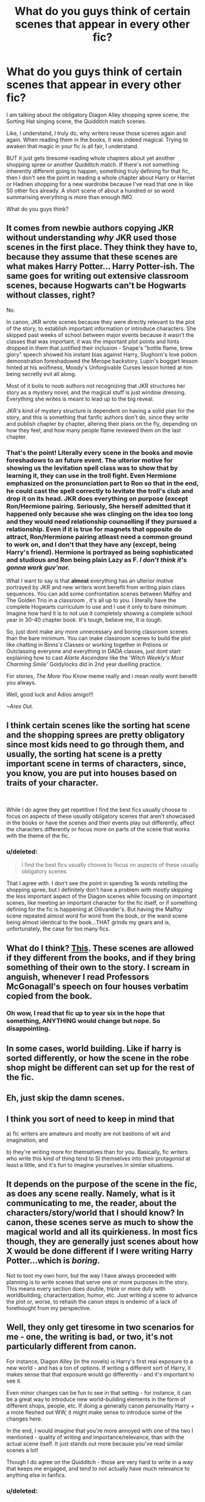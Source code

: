 #+TITLE: What do you guys think of certain scenes that appear in every other fic?

* What do you guys think of certain scenes that appear in every other fic?
:PROPERTIES:
:Score: 19
:DateUnix: 1571739409.0
:DateShort: 2019-Oct-22
:FlairText: Discussion
:END:
I am talking about the obligatory Diagon Alley shopping spree scene, the Sorting Hat singing scene, the Quidditch match scenes.

Like, I understand, I truly do, why writers reuse those scenes again and again. When reading them in the books, it was indeed magical. Trying to awaken that magic in your fic is all fair, I understand.

BUT it just gets tiresome reading whole chapters about yet another shopping spree or another Quidditch match. If there's not something inherently different going to happen, something truly defining for that fic, then I don't see the point in reading a whole chapter about Harry or Harriet or Hadrien shopping for a new wardrobe because I've read that one in like 50 other fics already. A short scene of about a hundred or so word summarising everything is more than enough IMO.

What do you guys think?


** It comes from newbie authors copying JKR without understanding /why/ JKR used those scenes in the first place. They think they have to, because they assume that these scenes are what makes Harry Potter... Harry Potter-ish. The same goes for writing out extensive classroom scenes, because Hogwarts can't be Hogwarts without classes, right?

No.

In canon, JKR wrote scenes because they were directly relevant to the plot of the story, to establish important information or introduce characters. She skipped past weeks of school between major events because it wasn't the classes that was important, it was the important plot points and hints dropped in them that justified their inclusion - Snape's "bottle flame, brew glory" speech showed his instant bias against Harry, Slughorn's love potion demonstration foreshadowed the Merope backstory, Lupin's boggart lesson hinted at his wolfiness, Moody's Unforgivable Curses lesson hinted at him being secretly evil all along.

Most of it boils to noob authors not recognizing that JKR structures her story as a mystery novel, and the magical stuff is just window dressing. Everything she writes is meant to lead up to the big reveal.

JKR's kind of mystery structure is dependent on having a solid plan for the story, and this is something that fanfic authors don't do, since they write and publish chapter by chapter, altering their plans on the fly, depending on how they feel, and how many people flame reviewed them on the last chapter.
:PROPERTIES:
:Author: 4ecks
:Score: 24
:DateUnix: 1571742720.0
:DateShort: 2019-Oct-22
:END:

*** That's the point! Literally every scene in the books and movie foreshadows to an future event. The ulterior motive for showing us the levitation spell class was to show that by learning it, they can use in the troll fight. Even Hermione emphasized on the pronunciation part to Ron so that in the end, he could cast the spell correctly to levitate the troll's club and drop it on its head. JKR does everything on purpose (except Ron/Hermione pairing. Seriously, She herself admitted that it happened only because she was clinging on the idea too long and they would need relationship counselling if they pursued a relationship. Even if it is true for magnets that opposite do attract, Ron/Hermione pairing atleast need a common ground to work on, and I *don't* that they have any (except, being Harry's friend). Hermione is portrayed as being sophisticated and studious and Ron being plain Lazy as F. /I don't think it's gonna work guv'nor./

What I want to say is that *almost* everything has an ulterior motive portrayed by JKR and new writers wont benefit from writing plain class sequences. You can add some confrontation scenes between Malfoy and The Golden Trio in a classroom , it's all up to you. I literally have the complete Hogwarts curriculum to use and I use it only to bare minimum. Imagine how hard it is to not use it completely showing a complete school year in 30-40 chapter book. It's tough, believe me, /It is tough/.

So, just dont make any more unnecessary and boring classroom scenes than the bare minimum. You can make classroom scenes to build the plot like chatting in Binns's Classes or working together in Potions or Outclassing everyone and everything in DADA classes, just dont start explaining how to cast /Alarte Ascendare/ like the '/Witch Weekly's Most Charming Smile/' Goldylocks did in 2nd year duelling practice.

For stories, /The More You Know/ meme really and i mean /really/ wont benefit you always.

Well, good luck and Adios amigo!!!

/~Ares Out./
:PROPERTIES:
:Author: Ares_Ignis
:Score: 5
:DateUnix: 1571750458.0
:DateShort: 2019-Oct-22
:END:


** I think certain scenes like the sorting hat scene and the shopping sprees are pretty obligatory since most kids need to go through them, and usually, the sorting hat scene is a pretty important scene in terms of characters, since, you know, you are put into houses based on traits of your character.

​

While I do agree they get repetitive I find the best fics usually choose to focus on aspects of these usually obligatory scenes that aren't showcased in the books or have the scenes and their events play out differently, affect the characters differently or focus more on parts of the scene that works with the theme of the fic.
:PROPERTIES:
:Author: Strakk012
:Score: 15
:DateUnix: 1571740652.0
:DateShort: 2019-Oct-22
:END:

*** u/deleted:
#+begin_quote
  I find the best fics usually choose to focus on aspects of these usually obligatory scenes
#+end_quote

That I agree with. I don't see the point in spending 1k words retelling the shopping spree, but I definitely don't have a problem with mostly skipping the less important aspect of the Diagon scenes while focusing on important scenes, like meeting an important character for the fic itself, or if something defining for the fic is happening at Ollivander's. But having the Malfoy scene repeated almost word for word from the book, or the wand scene being almost identical to the book...THAT grinds my gears and is, unfortunately, the case for too many fics.
:PROPERTIES:
:Score: 11
:DateUnix: 1571741158.0
:DateShort: 2019-Oct-22
:END:


** What do I think? [[https://www.reddit.com/r/HPfanfiction/comments/djybfp/any_wellwritten_femharry_paired_with_a_weasley/f49kahj/][This]]. These scenes are allowed if they different from the books, and if they bring something of their own to the story. I scream in anguish, whenever I read Professors McGonagall's speech on four houses verbatim copied from the book.
:PROPERTIES:
:Author: ceplma
:Score: 4
:DateUnix: 1571754259.0
:DateShort: 2019-Oct-22
:END:

*** Oh wow, I read that fic up to year six in the hope that something, ANYTHING would change but nope. So disappointing.
:PROPERTIES:
:Score: 2
:DateUnix: 1571755210.0
:DateShort: 2019-Oct-22
:END:


** In some cases, world building. Like if harry is sorted differently, or how the scene in the robe shop might be different can set up for the rest of the fic.
:PROPERTIES:
:Score: 7
:DateUnix: 1571741780.0
:DateShort: 2019-Oct-22
:END:


** Eh, just skip the damn scenes.
:PROPERTIES:
:Author: will1707
:Score: 5
:DateUnix: 1571746084.0
:DateShort: 2019-Oct-22
:END:


** I think you sort of need to keep in mind that

a) fic writers are amateurs and mostly are not bastions of wit and imagination, and

b) they're writing more for themselves than for you. Basically, fic writers who write this kind of thing tend to SI themselves into their protagonist at least a little, and it's fun to imagine yourselves in similar situations.
:PROPERTIES:
:Author: i_atent_ded
:Score: 4
:DateUnix: 1571750583.0
:DateShort: 2019-Oct-22
:END:


** It depends on the purpose of the scene in the fic, as does any scene really. Namely, what is it communicating to me, the reader, about the characters/story/world that I should know? In canon, these scenes serve as much to show the magical world and all its quirkieness. In most fics though, they are generally just scenes about how X would be done different if I were writing Harry Potter...which is /boring/.

Not to toot my own horn, but the way I have always proceeded with planning is to write scenes that serve one or more purposes in the story. This means every section does double, triple or more duty with worldbuilding, characterization, humor, etc. Just writing a scene to advance the plot or, worse, to rehash the canon steps is endemic of a lack of forethought from my perspective.
:PROPERTIES:
:Author: XeshTrill
:Score: 2
:DateUnix: 1571755843.0
:DateShort: 2019-Oct-22
:END:


** Well, they only get tiresome in two scenarios for me - one, the writing is bad, or two, it's not particularly different from canon.

For instance, Diagon Alley (in the novels) is Harry's first real exposure to a new world - and has a ton of options. If writing a different sort of Harry, it makes sense that that exposure would go differently - and it's important to see it.

Even minor changes can be fun to see in that setting - for instance, it can be a great way to introduce new world-building elements in the form of different shops, people, etc. If doing a generally canon personality Harry + a more fleshed out WW, it might make sense to introduce some of the changes here.

In the end, I would imagine that you're more annoyed with one of the two I mentioned - quality of writing and importance/relevance, than with the actual scene itself. It just stands out more because you've read similar scenes a lot!

Though I do agree on the Quidditch - those are very hard to write in a way that keeps me engaged, and tend to not actually have much relevance to anything else in fanfics.
:PROPERTIES:
:Author: matgopack
:Score: 2
:DateUnix: 1571758499.0
:DateShort: 2019-Oct-22
:END:

*** u/deleted:
#+begin_quote
  importance/relevance, than with the actual scene itself.
#+end_quote

This exactly. Quality of writing would put me off even earlier, but if the scene is simply a rehash of the canon ones then yeah, it is really bothersome to me. But I do agree if things are different and make sense to introduce in those scenes then please do. But don't spend 1k words telling me how Harry met Malfoy at Malkin's and how Ollivander expected him, etc. Those things can just be summarized if there's no actual change in comparison to canon.
:PROPERTIES:
:Score: 1
:DateUnix: 1571758758.0
:DateShort: 2019-Oct-22
:END:


** I actually enjoy the shopping scenes, but only when they're not limited to Diagon and Knockturn Alley. I love the fics where there are other alleys, (like a restaurant District, business district, etc.) and they're discovering them.
:PROPERTIES:
:Author: lenalutessa
:Score: 2
:DateUnix: 1571767620.0
:DateShort: 2019-Oct-22
:END:


** u/TurtlePig:
#+begin_quote
  Leetle boy
#+end_quote

😡
:PROPERTIES:
:Author: TurtlePig
:Score: 2
:DateUnix: 1571772667.0
:DateShort: 2019-Oct-22
:END:


** The shopping and quidditch don't bother me. I don't think I've read a sorting hat song though since I read the books.
:PROPERTIES:
:Author: Demandred3000
:Score: 2
:DateUnix: 1571776041.0
:DateShort: 2019-Oct-22
:END:


** It really depends on what you do with those scenes. If they play out like in canon, well, what's the purpose of that fic? And if you intend to diverge at a later point, start the fic at your divergence. Or even start after the divergence at the moment where it becomes impactful. For example, in one of my fics I have Harry and Tonks bond over the DoM, but because that would change very little during the first half of the sixth year, the fic starts December 1996 rather than July.

But if you take the canon setup and have it play out differently, that's fine. For example, say Harry gets the Welsh Green and not the horntail, or if he has a different battle plan, the first task should obviously be part of your fic, even if there are thousands of fics where the first task makes an appearance.
:PROPERTIES:
:Author: Hellstrike
:Score: 2
:DateUnix: 1571753350.0
:DateShort: 2019-Oct-22
:END:


** Nevermind JK Rowling copying! That is to be expected since it is the source material!

But what about yes FANFIC AUTHORS and OTHER FANFIC AUTHORS?!

People need to stop being lazy and copying each other. :( Especially with all those exact same Gringotts inheritance vault scenes. It is seriously weird that people just wholesale rip off entire scenes from each other! And characters too, with everybody writing the exact same personality for Daphne! Seriously lazy fanfic authors!!! Stop stealing exact same materials from each other. COME UP WITH YOUR OWN STUFF!!!
:PROPERTIES:
:Score: 0
:DateUnix: 1571764487.0
:DateShort: 2019-Oct-22
:END:
